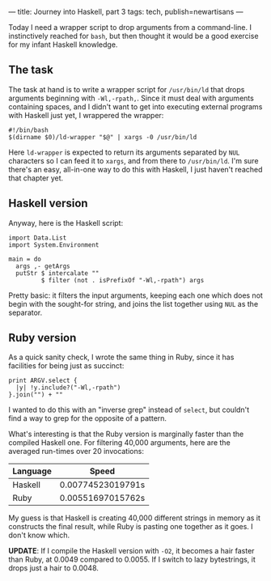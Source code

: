 ---
title: Journey into Haskell, part 3
tags: tech, publish=newartisans
---

Today I need a wrapper script to drop arguments from a command-line. I
instinctively reached for =bash=, but then thought it would be a good
exercise for my infant Haskell knowledge.

#+begin_html
  <!--more-->
#+end_html

** The task
The task at hand is to write a wrapper script for =/usr/bin/ld= that
drops arguments beginning with =-Wl,-rpath,=. Since it must deal with
arguments containing spaces, and I didn't want to get into executing
external programs with Haskell just yet, I wrappered the wrapper:

#+begin_example
#!/bin/bash
$(dirname $0)/ld-wrapper "$@" | xargs -0 /usr/bin/ld
#+end_example

Here =ld-wrapper= is expected to return its arguments separated by =NUL=
characters so I can feed it to =xargs=, and from there to =/usr/bin/ld=.
I'm sure there's an easy, all-in-one way to do this with Haskell, I just
haven't reached that chapter yet.

** Haskell version
Anyway, here is the Haskell script:

#+begin_example
import Data.List
import System.Environment

main = do
  args ,- getArgs
  putStr $ intercalate ""
         $ filter (not . isPrefixOf "-Wl,-rpath") args
#+end_example

Pretty basic: it filters the input arguments, keeping each one which
does not begin with the sought-for string, and joins the list together
using =NUL= as the separator.

** Ruby version
As a quick sanity check, I wrote the same thing in Ruby, since it has
facilities for being just as succinct:

#+begin_example
print ARGV.select {
  |y| !y.include?("-Wl,-rpath")
}.join("") + ""
#+end_example

I wanted to do this with an "inverse grep" instead of =select=, but
couldn't find a way to grep for the opposite of a pattern.

What's interesting is that the Ruby version is marginally faster than
the compiled Haskell one. For filtering 40,000 arguments, here are the
averaged run-times over 20 invocations:

| Language | Speed             |
|----------+-------------------|
| Haskell  | 0.00774523019791s |
| Ruby     | 0.00551697015762s |

My guess is that Haskell is creating 40,000 different strings in memory
as it constructs the final result, while Ruby is pasting one together as
it goes. I don't know which.

*UPDATE*: If I compile the Haskell version with =-O2=, it becomes a hair
faster than Ruby, at 0.0049 compared to 0.0055. If I switch to lazy
bytestrings, it drops just a hair to 0.0048.
